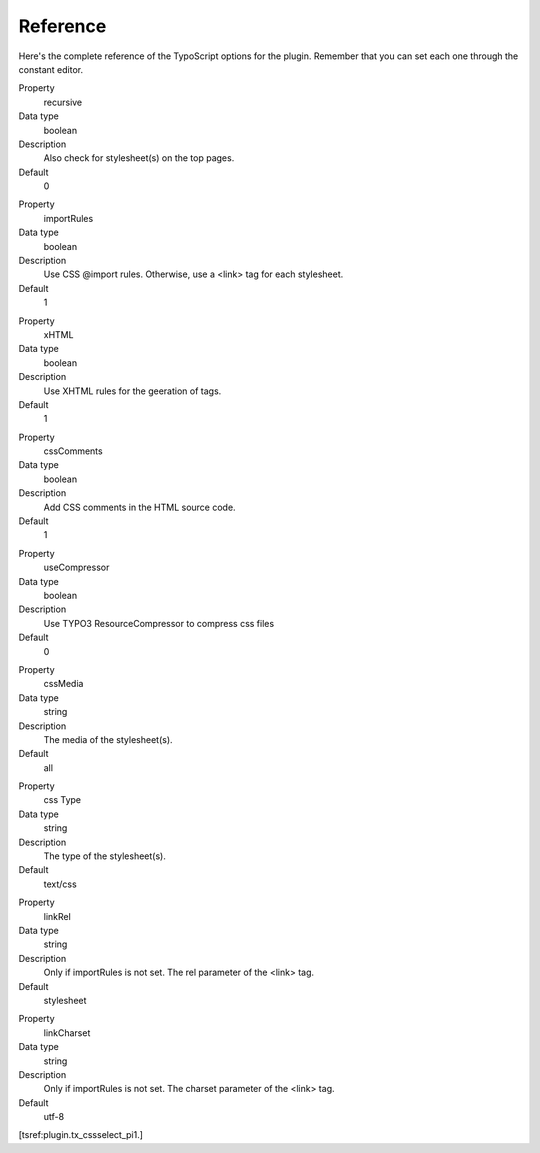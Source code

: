﻿

.. ==================================================
.. FOR YOUR INFORMATION
.. --------------------------------------------------
.. -*- coding: utf-8 -*- with BOM.

.. ==================================================
.. DEFINE SOME TEXTROLES
.. --------------------------------------------------
.. role::   underline
.. role::   typoscript(code)
.. role::   ts(typoscript)
   :class:  typoscript
.. role::   php(code)


Reference
^^^^^^^^^

Here's the complete reference of the TypoScript options for the
plugin. Remember that you can set each one through the constant
editor.

.. ### BEGIN~OF~TABLE ###

.. container:: table-row

   Property
         recursive
   
   Data type
         boolean
   
   Description
         Also check for stylesheet(s) on the top pages.
   
   Default
         0


.. container:: table-row

   Property
         importRules
   
   Data type
         boolean
   
   Description
         Use CSS @import rules. Otherwise, use a <link> tag for each
         stylesheet.
   
   Default
         1


.. container:: table-row

   Property
         xHTML
   
   Data type
         boolean
   
   Description
         Use XHTML rules for the geeration of tags.
   
   Default
         1


.. container:: table-row

   Property
         cssComments
   
   Data type
         boolean
   
   Description
         Add CSS comments in the HTML source code.
   
   Default
         1


.. container:: table-row

   Property
         useCompressor
   
   Data type
         boolean
   
   Description
         Use TYPO3 ResourceCompressor to compress css files
   
   Default
         0


.. container:: table-row

   Property
         cssMedia
   
   Data type
         string
   
   Description
         The media of the stylesheet(s).
   
   Default
         all


.. container:: table-row

   Property
         css Type
   
   Data type
         string
   
   Description
         The type of the stylesheet(s).
   
   Default
         text/css


.. container:: table-row

   Property
         linkRel
   
   Data type
         string
   
   Description
         Only if importRules is not set. The rel parameter of the <link> tag.
   
   Default
         stylesheet


.. container:: table-row

   Property
         linkCharset
   
   Data type
         string
   
   Description
         Only if importRules is not set. The charset parameter of the <link>
         tag.
   
   Default
         utf-8


.. ###### END~OF~TABLE ######

[tsref:plugin.tx\_cssselect\_pi1.]

